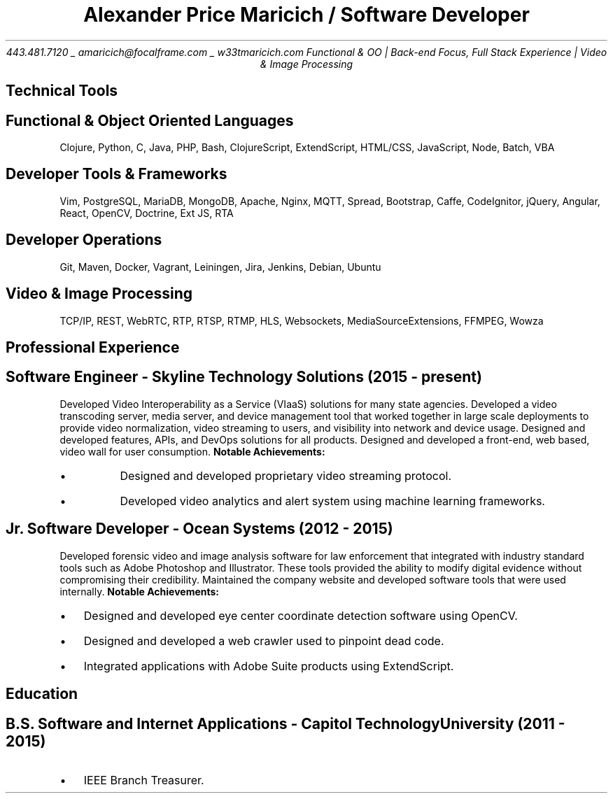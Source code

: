 .nr PS 10
.nr GROWPS 3
.nr PSINCR 1p
.nr HM 0.5i
.nr FM 0.5i
.TL
Alexander Price Maricich / Software Developer
.AU
443.481.7120 _ amaricich@focalframe.com _ w33tmaricich.com

.BX "Functional & OO | Back-end Focus, Full Stack Experience | Video & Image Processing"
.SH 1
Technical Tools
.SH 2
.I "Functional & Object Oriented Languages"
.QP
Clojure, Python, C, Java, PHP, Bash, ClojureScript, ExtendScript, HTML/CSS,
JavaScript, Node, Batch, VBA
.SH 2
.I "Developer Tools & Frameworks"
.QP
Vim, PostgreSQL, MariaDB, MongoDB, Apache, Nginx, MQTT, Spread, Bootstrap, Caffe, CodeIgnitor,
jQuery, Angular, React, OpenCV, Doctrine, Ext JS, RTA
.SH 2
.I "Developer Operations"
.QP
Git, Maven, Docker, Vagrant, Leiningen, Jira, Jenkins, Debian, Ubuntu
.SH 2
.I "Video & Image Processing"
.QP
TCP/IP, REST, WebRTC, RTP, RTSP, RTMP, HLS, Websockets, MediaSourceExtensions, FFMPEG, Wowza
.SH 1
Professional Experience
.SH 2
.I "Software Engineer - Skyline Technology Solutions (2015 - present)"
.RS
.PP
Developed Video Interoperability as a Service (VIaaS) solutions for many state
agencies. Developed a video transcoding server, media server, and device
management tool that worked together in large scale deployments to provide
video normalization, video streaming to users, and visibility into network and
device usage.
Designed and developed features, APIs, and DevOps solutions for all products.
Designed and developed a front-end, web based, video wall for user consumption.
.B "Notable Achievements:"
.LP
.IP "\(bu"
Designed and developed proprietary video streaming protocol.
.IP "\(bu"
Developed video analytics and alert system using machine learning frameworks.
.RE
.SH 2
.I "Jr. Software Developer - Ocean Systems (2012 - 2015)"
.RS
.PP
Developed forensic video and image analysis software for law enforcement that
integrated with industry standard tools such as Adobe Photoshop and Illustrator.
These tools provided the ability to modify digital evidence without compromising
their credibility. Maintained the company website and developed software tools
that were used internally.
.B "Notable Achievements:"
.LP
.IP "\(bu" 2
Designed and developed eye center coordinate detection software using OpenCV.
.IP "\(bu"
Designed and developed a web crawler used to pinpoint dead code.
.IP "\(bu"
Integrated applications with Adobe Suite products using ExtendScript.
.RE
.SH 1
Education
.SH 2
.I "B.S. Software and Internet Applications - Capitol Technology University (2011 - 2015)" 
.RS
.IP "\(bu" 2
IEEE Branch Treasurer.
.RE
